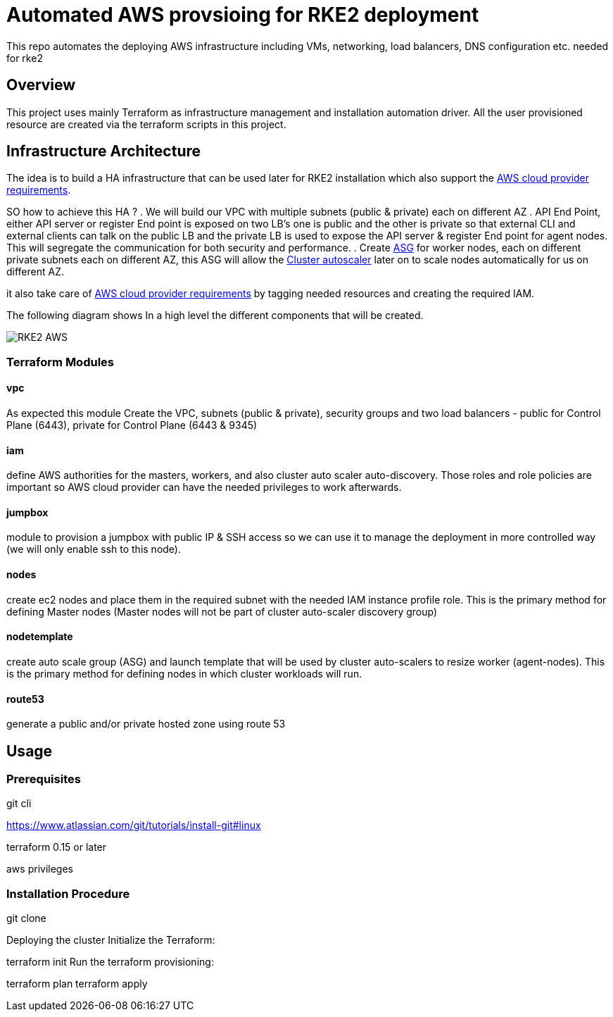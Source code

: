 = Automated AWS provsioing for RKE2 deployment

This repo automates the deploying  AWS infrastructure including VMs, networking, load balancers, DNS configuration etc. needed for rke2


== Overview

This project uses mainly Terraform as infrastructure management and installation automation driver. All the user provisioned resource are created via the terraform scripts in this project.

== Infrastructure Architecture

The idea is to build a HA infrastructure that can be used later for RKE2 installation which also support the https://rancher.com/docs/rke/latest/en/config-options/cloud-providers/aws/[AWS cloud provider requirements].

SO how to achieve this HA ?
. We will build our VPC with multiple subnets (public & private) each on different AZ 
. API End Point, either API server or register End point is exposed on two LB's one is public and the other is private so that external CLI and external clients can talk on the public LB and the private LB is used to expose the API server & register End point for agent nodes. This will segregate the communication for both security and performance.
. Create https://docs.aws.amazon.com/autoscaling/ec2/userguide/AutoScalingGroup.html[ASG] for worker nodes, each on different private subnets each on different AZ, this ASG will allow the https://github.com/kubernetes/autoscaler/blob/master/cluster-autoscaler/cloudprovider/aws/README.md[Cluster autoscaler] later on to scale nodes automatically for us on different AZ.


it also take care of https://rancher.com/docs/rke/latest/en/config-options/cloud-providers/aws/[AWS cloud provider requirements] by tagging needed resources and creating the required IAM.

The following diagram shows In a high level the different components that will be created.

image::./img/RKE2-AWS.jpeg[]

=== Terraform Modules

==== vpc
As expected this module Create the VPC, subnets (public & private), security groups and two load balancers - public for Control Plane (6443), private for Control Plane (6443 & 9345)

==== iam
define AWS authorities for the masters, workers, and also cluster auto scaler auto-discovery. Those roles and role policies are important so AWS cloud provider can have the needed privileges to work afterwards.

==== jumpbox
module to provision a jumpbox with public IP & SSH access so we can use it to manage the deployment in more controlled way (we will only enable ssh to this node).

==== nodes
create ec2 nodes and place them in the required subnet with the needed IAM instance profile role. This is the primary method for defining Master nodes (Master nodes will not be part of cluster auto-scaler discovery group) 

==== nodetemplate
create auto scale group (ASG) and launch template that will be used by cluster auto-scalers to resize worker (agent-nodes). This is the primary method for defining nodes in which cluster workloads will run.

==== route53
generate a public and/or private hosted zone using route 53

== Usage

=== Prerequisites 

git cli

https://www.atlassian.com/git/tutorials/install-git#linux




terraform 0.15 or later

aws privileges

=== Installation Procedure



git clone

Deploying the cluster
Initialize the Terraform:

terraform init
Run the terraform provisioning:

terraform plan
terraform apply